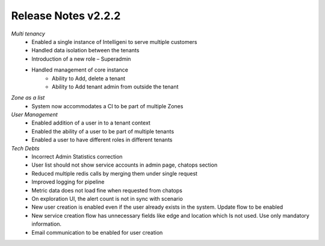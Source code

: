 Release Notes v2.2.2
================================================

*Multi tenancy*
    - Enabled a single instance of Intelligeni to serve multiple customers
    - Handled data isolation between the tenants
    - Introduction of a new role – Superadmin
    - Handled management of core instance
        - Ability to Add, delete a tenant
        - Ability to Add tenant admin from outside the tenant


*Zone as a list*
    - System now accommodates a CI to be part of multiple Zones
 

*User Management*
    - Enabled addition of a user in to a tenant context
    - Enabled the ability of a user to be part of multiple tenants
    - Enabled a user to have different roles in different tenants
 

*Tech Debts*
    - Incorrect Admin Statistics correction
    - User list should not show service accounts in admin page, chatops section
    - Reduced multiple redis calls by merging them under single request
    - Improved logging for pipeline
    - Metric data does not load fine when requested from chatops
    - On exploration UI, the alert count is not in sync with scenario
    - New user creation is enabled even if the user already exists in the system. Update flow to be enabled
    - New service creation flow has unnecessary fields like edge and location which Is not used. Use only mandatory information.
    - Email communication to be enabled for user creation